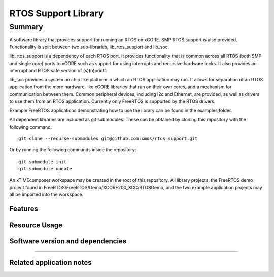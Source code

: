 RTOS Support Library
===============

Summary
-------

A software library that provides support for running an RTOS on xCORE. SMP RTOS support is also provided. Functionality is split between two sub-libraries, lib_rtos_support and lib_soc.
 
lib_rtos_support is a dependency of each RTOS port. It provides functionality that is common across all RTOS (both SMP and single core) ports to xCORE such as support for using interrupts and recursive hardware locks. It also provides an interrupt and RTOS safe version of (s)(n)printf.
 
lib_soc provides a system on chip like platform in which an RTOS application may run. It allows for separation of an RTOS application from the more hardware-like xCORE libraries that run on their own cores, and a mechanism for communication between them. Common peripheral devices, including i2c and Ethernet, are provided, as well as drivers to use them from an RTOS application. Currently only FreeRTOS is supported by the RTOS drivers.

Example FreeRTOS applications demonstrating how to use the library can be found in the examples folder.

All dependent libraries are included as git submodules. These can be obtained by cloning this repository with the following command::

     git clone --recurse-submodules git@github.com:xmos/rtos_support.git

Or by running the following commands inside the repository::

     git submodule init
     git submodule update

An xTIMEcomposer workspace may be created in the root of this repository. All library projects, the FreeRTOS demo project found in FreeRTOS/FreeRTOS/Demo/XCORE200_XCC/RTOSDemo, and the two example application projects may all be imported into the workspace.

Features
........


Resource Usage
..............

.. resusage::


Software version and dependencies
.................................

.. libdeps::

............................................


Related application notes
.........................

